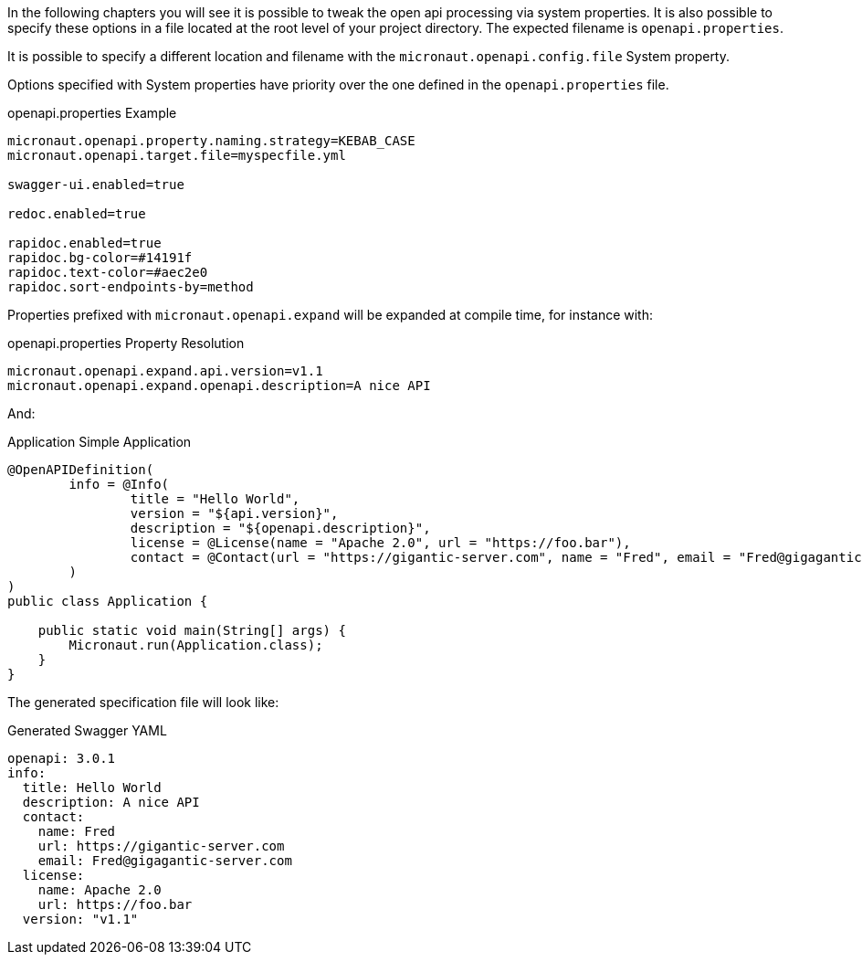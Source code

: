 In the following chapters you will see it is possible to tweak the open api processing via system properties. It is also possible to specify these options in
a file located at the root level of your project directory. The expected filename is `openapi.properties`.

It is possible to specify a different location and filename with the `micronaut.openapi.config.file` System property.

Options specified with System properties have priority over the one defined in the `openapi.properties` file.

.openapi.properties Example
[source]
----
micronaut.openapi.property.naming.strategy=KEBAB_CASE
micronaut.openapi.target.file=myspecfile.yml

swagger-ui.enabled=true

redoc.enabled=true

rapidoc.enabled=true
rapidoc.bg-color=#14191f
rapidoc.text-color=#aec2e0
rapidoc.sort-endpoints-by=method
----

Properties prefixed with `micronaut.openapi.expand` will be expanded at compile time, for instance with:

.openapi.properties Property Resolution
[source]
----
micronaut.openapi.expand.api.version=v1.1
micronaut.openapi.expand.openapi.description=A nice API
----

And:

.Application Simple Application
[source,java]
----
@OpenAPIDefinition(
        info = @Info(
                title = "Hello World",
                version = "${api.version}",
                description = "${openapi.description}",
                license = @License(name = "Apache 2.0", url = "https://foo.bar"),
                contact = @Contact(url = "https://gigantic-server.com", name = "Fred", email = "Fred@gigagantic-server.com")
        )
)
public class Application {

    public static void main(String[] args) {
        Micronaut.run(Application.class);
    }
}
----

The generated specification file will look like:

.Generated Swagger YAML
[source,yaml]
----
openapi: 3.0.1
info:
  title: Hello World
  description: A nice API
  contact:
    name: Fred
    url: https://gigantic-server.com
    email: Fred@gigagantic-server.com
  license:
    name: Apache 2.0
    url: https://foo.bar
  version: "v1.1"
----
